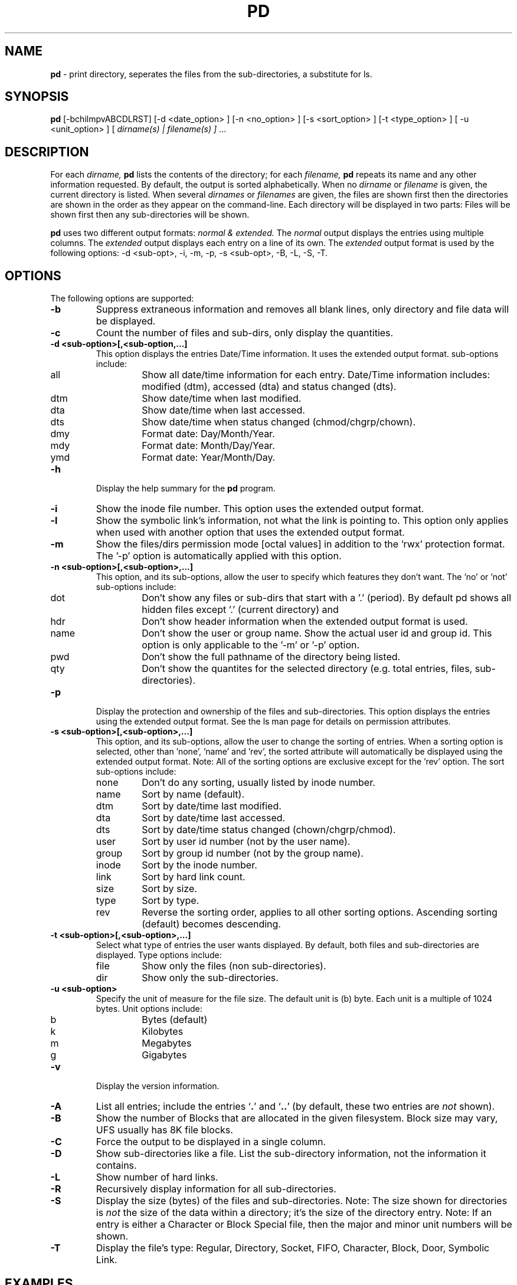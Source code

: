 .\" @(#)pd.1 v5.2.0 2005/03/01; from Scott Fehrman
.TH PD 1 "1 January 2022"
.SH NAME
.B pd 
\- print directory, seperates the files from the sub-directories, a 
substitute for ls.
.SH SYNOPSIS
.B pd
[-bchilmpvABCDLRST] 
[-d <date_option> ] 
[-n <no_option> ]
[-s <sort_option> ]
[-t <type_option> ]
[ -u <unit_option> ]
[ 
.I dirname(s) | filename(s) ]
\&.\|.\|.
.SH DESCRIPTION
For each
.I dirname, 
.B pd
lists the contents of the directory; for each 
.I filename, 
.B pd
repeats its name and any other information requested. By default, the output
is sorted alphabetically. When no
.I dirname
or 
.I filename
is given, the current directory is listed.  When several
.I dirnames
or
.I filenames
are given, the files are shown first then the directories are shown in the 
order as they appear on the command-line. Each directory will be displayed in
two parts: Files will be shown first then any sub-directories will be shown.
.LP
.B pd
uses two different output formats: 
.I normal & extended. 
The 
.I normal
output displays the entries
using multiple columns. The 
.I extended
output displays each entry on a line of its own. The
.I extended
output format is used by the following options: 
-d <sub-opt>, -i, -m, -p, -s <sub-opt>, -B, -L, -S, -T.
.LP
.SH OPTIONS
The following options are supported:
.LP
.TP
.B \-b
Suppress extraneous information and removes all blank lines, only directory and
file data will be displayed.
.TP
.B \-c
Count the number of files and sub-dirs, only display the quantities.
.TP
.B \-d <sub-option>[,<sub-option,...]
This option displays the entries Date/Time information. It uses the extended
output format. sub-options include:
.RS
.IP all
Show all date/time information for each entry.  Date/Time information
includes: modified (dtm), accessed (dta) and status changed (dts).
.IP dtm
Show date/time when last modified.
.IP dta
Show date/time when last accessed.
.IP dts
Show date/time when status changed (chmod/chgrp/chown).
.IP dmy
Format date: Day/Month/Year.
.IP mdy
Format date: Month/Day/Year.
.IP ymd
Format date: Year/Month/Day.
.RE
.TP
.B \-h
Display the help summary for the
.B pd
program.
.TP
.B \-i
Show the inode file number. This option uses the extended output format.
.TP
.B \-l
Show the symbolic link's information, not what the link is pointing to.  
This option only applies when used with another option that uses the extended 
output format.
.TP
.B \-m
Show the files/dirs permission mode [octal values] in addition to the 'rwx' 
protection format.  The '-p' option is automatically applied with this
option.
.TP 
.B \-n <sub-option>[,<sub-option>,...]
This option, and its sub-options, allow the user to specify which features
they don't want.  The 'no' or 'not' sub-options include:
.RS
.IP dot
Don't show any files or sub-dirs that start with a '.' (period).  By 
default pd shows all hidden files except '.' (current directory) and
'..' (parent directory).
.IP hdr
Don't show header information when the extended output format is used.
.IP name
Don't show the user or group name. Show the actual user id and group id.
This option is only applicable to the '-m' or '-p' option.
.IP pwd
Don't show the full pathname of the directory being listed.
.IP qty
Don't show the quantites for the selected directory (e.g. total entries, 
files, sub-directories).
.RE
.TP
.B \-p
Display the protection and ownership of the files and sub-directories. 
This option displays the entries using the extended output format. 
See the ls man page for details on permission attributes.
.TP
.B \-s <sub-option>[,<sub-option>,...]
This option, and its sub-options, allow the user to change the sorting of
entries.  When a sorting option is selected, other than 'none', 'name' 
and 'rev', the sorted attribute will automatically be displayed using the 
extended output format.  Note: All of the sorting options 
are exclusive except for the 'rev' option.  The sort sub-options include:
.RS
.IP none
Don't do any sorting, usually listed by inode number.
.IP name
Sort by name (default).
.IP dtm
Sort by date/time last modified.
.IP dta
Sort by date/time last accessed.
.IP dts
Sort by date/time status changed (chown/chgrp/chmod).
.IP user
Sort by user id number (not by the user name).
.IP group
Sort by group id number (not by the group name).
.IP inode
Sort by the inode number.
.IP link
Sort by hard link count.
.IP size
Sort by size.
.IP type
Sort by type.
.IP rev
Reverse the sorting order, applies to all other sorting options. Ascending
sorting (default) becomes descending.
.RE
.TP
.B \-t <sub-option>[,<sub-option>,...]
Select what type of entries the user wants displayed.  By default, both
files and sub-directories are displayed.  Type options include:
.RS
.IP file
Show only the files (non sub-directories).
.IP dir
Show only the sub-directories.
.RE
.TP
.B \-u <sub-option>
Specify the unit of measure for the file size. The default unit is
(b) byte. Each unit is a multiple of 1024 bytes.  Unit options include:
.RS
.IP b
Bytes (default)
.IP k
Kilobytes
.IP m
Megabytes
.IP g
Gigabytes
.RE
.TP
.B \-v
Display the version information.
.TP
.B \-A
List all entries; include the entries 
.RB ` . '
and
.RB ` .. '
(by default, these two entries are
.I not
shown).
.TP
.B \-B
Show the number of Blocks that are allocated in the given filesystem.  Block
size may vary, UFS usually has 8K file blocks.
.TP
.B \-C
Force the output to be displayed in a single column.
.TP
.B \-D
Show sub-directories like a file. List the sub-directory information, not
the information it contains.
.TP
.B \-L
Show number of hard links.
.TP
.B \-R
Recursively display information for all sub-directories.
.TP
.B \-S
Display the size (bytes) of the files and sub-directories.  Note:  The  size 
shown for directories is
.I not
the size of the data within a directory; it's  
the size of the directory entry.  Note:  If an entry is either a Character 
or Block Special file, then the major and minor unit numbers will be shown.
.TP
.B \-T
Display the file's type: Regular, Directory, Socket, FIFO, Character, Block,
Door, Symbolic Link.

.SH EXAMPLES
.LP
.I "pd"
without any options:
.RS
.ft CB
.nf
 % pd

 /home/user   38 Entries.

 19 Files.

 .Xauthority         .Xdefaults          .acrorc
 .cshrc              .desksetdefaults    .dtprofile
 .emacs              .login              .mailboxlist
 .mailcap            .mime.types         .mlbxlsttmp
 .rhosts             .signature          .user.rdb
 .xemacs-options     home.html           index.html
 log.tn

 19 Directories.

 .cetables           .dt                 .fm
 .hp48               .netscape           .pgp
 .roam               .sdtspell_dict      .solregis
 .tt                 .wastebasket        PDASync
 TT_DB               junk                ns_imap
 nsmail              pc                  tmp
 work

 %
.ft
.fi
.RE
.LP
.I "pd"
with the option that only counts the number of entries:
.RS
.ft CB
.nf
 % pd -c

 /home/user   38 Entries.

 19 Files.

 19 Directories.

 %
.ft
.fi
.RE
.LP
.I "pd"
with the option that doesn't show the hidden files:
.RS
.ft CB
.nf
 % pd -n dot

 /home/user   11 Entries.

 3 Files.

 home.html   index.html  log.tn

 8 Directories.

 PDASync     TT_DB       junk        ns_imap     nsmail
 pc          tmp         work

 %
.ft
.fi
.RE
.LP
.I "pd"
with the option that only displays the files and then only the directories:
.RS
.ft CB
.nf
 % pd -t file

 /home/user   38 Entries.

 19 Files.

 .Xauthority         .Xdefaults          .acrorc
 .cshrc              .desksetdefaults    .dtprofile
 .emacs              .login              .mailboxlist
 .mailcap            .mime.types         .mlbxlsttmp
 .rhosts             .signature          .user.rdb
 .xemacs-options     home.html           index.html
 log.tn

 % pd -t dir

 /home/user   38 Entries.

 19 Directories.

 .cetables           .dt                 .fm
 .hp48               .netscape           .pgp
 .roam               .sdtspell_dict      .solregis
 .tt                 .wastebasket        PDASync
 TT_DB               junk                ns_imap
 nsmail              pc                  tmp
 work

 %
.ft
.fi
.RE
.LP
.I "pd"
with the option that displays the entrie's permission and the 
equivalent mode [octal value].  To obtain just the permissions use 
the '-p' option. 
.RS
.ft CB
.nf
 % pd -n dot -m

 /home/user   11 Entries.

 3 Files.

 Name         User  Group Other [Mode]     User.Group     
 -----------------------------------------------------------
 home.html    rw-   r--   r--   [ 644]     user.tse  -> index.html
 index.html   rw-   r--   r--   [ 644]     user.tse       
 log.tn       rw-   rw-   r-- + [ 664]     user.tse       

 8 Directories.

 Name         User  Group Other [Mode]     User.Group     
 -----------------------------------------------------------
 PDASync      rwx   r-x   r-x + [ 755]     user.tse       
 TT_DB        rwx   r-x   r-x   [ 755]     root.root      
 junk         rwx   rwx   r-x   [ 775]     user.tse  -> ./tmp
 ns_imap      rwx   r-x   r-x   [ 755]     user.tse       
 nsmail       rwx   ---   ---   [ 700]     user.tse       
 pc           rwx   r-x   r-x + [ 755]     user.tse       
 tmp          rwx   rwx   r-x   [ 775]     user.tse       
 work         rwx   r-x   r-x   [ 755]     user.tse       

 %
.ft
.fi
.RE
.LP
.I "pd"
with different sorting options.  The first example sorts by size. The
second example sorts by Date/Time Modified in reverse order and it
selects an alternate format for the date information.
.RS
.ft CB
.nf
 % pd -t file -s size

 /home/user   38 Entries.

 19 Files.

 Name                Size (bytes)  
 -----------------------------------------------------------
 log.tn                         0  
 .rhosts                       22  
 index.html                   176  
 home.html                    176  -> index.html
 .mime.types                  445  
 .emacs                       495  
 .Xdefaults                   698  
 .signature                   725  
 .Xauthority                  933  
 .login                      1042  
 .mailcap                    1060  
 .cshrc                      1081  
 .dtprofile                  1239  
 .acrorc                     1635  
 .desksetdefaults            3557  
 .user.rdb                   4096  
 .mlbxlsttmp                 5828  
 .mailboxlist                6747  
 .xemacs-options            18513  

 % pd -t file -s dtm,rev -d ymd

 /home/user   38 Entries.

 19 Files.

 Name               Modified             
 -----------------------------------------------------------
 .Xauthority        2000/10/07-19:05:28  
 .mailboxlist       2000/10/03-09:47:20  
 .cshrc             2000/09/21-17:46:04  
 .login             2000/09/15-08:58:37  
 .acrorc            2000/08/10-15:54:38  
 .emacs             2000/08/07-20:37:06  
 .signature         2000/07/21-16:59:55  
 .mailcap           2000/07/18-22:13:44  
 .mime.types        2000/07/18-22:13:44  
 .rhosts            2000/07/18-18:58:15  
 .mlbxlsttmp        2000/04/07-16:41:06  
 log.tn             2000/02/05-16:44:26  
 .dtprofile         1999/12/30-00:46:42  
 .user.rdb          1999/11/21-13:23:38  
 .desksetdefaults   1999/09/07-22:36:13  
 .xemacs-options    1998/06/03-10:36:49  
 home.html          1996/06/08-16:06:54  -> index.html
 index.html         1996/06/08-16:06:54  
 .Xdefaults         1996/02/22-19:14:03  

 % 
.ft
.fi
.RE
.LP
.I "pd"
with the the file type information:
.RS
.ft CB
.nf
 % pd -T /dev

 /dev   236 Entries.

 224 Files.

 Name                       Type              
 -----------------------------------------------------------
 .devfs_eventmgr            Door Descriptor   
 .devfs_log_event           Door Descriptor   
 .devfsadm_deamon.lock      Regular File      
 .devfsadm_dev.lock         Regular File      
 .devfseventd_daemon.lock   Regular File      
 arp                        Character Device  -> ../devices/...
 audio                      Character Device  -> sound/0
 audioctl                   Character Device  -> sound/0ctl
 conslog                    Character Device  -> ../devices/...
 console                    Character Device  -> ../devices/...
 diskette                   Block Device      -> ../devices/...
 diskette0                  Block Device      -> ../devices/...

 <example truncated>

 % 
.ft
.fi
.RE
.SH NOTES
.LP
If a directory contains a Symbolic Link that refers to an entry which 
does not exist, 
.B "pd"
will list the link as a file when the normal output format is used. When the 
extended format output is used, the link will be listed as a file along with 
the error message: 
.B (Missing Symbolic Link Target).
To see the status about the link, use the '-l' option.
.SH BUGS
.LP
None are known at the release version of 5.2.0
